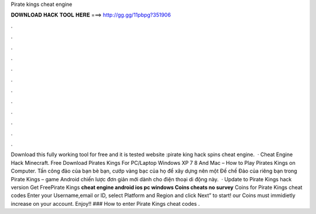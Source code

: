 Pirate kings cheat engine

𝐃𝐎𝐖𝐍𝐋𝐎𝐀𝐃 𝐇𝐀𝐂𝐊 𝐓𝐎𝐎𝐋 𝐇𝐄𝐑𝐄 ===> http://gg.gg/11pbpg?351906

.

.

.

.

.

.

.

.

.

.

.

.

Download this fully working tool for free and it is tested website :pirate king hack spins cheat engine.  · Cheat Engine Hack Minecraft. Free Download Pirates Kings For PC/Laptop Windows XP 7 8 And Mac – How to Play Pirates Kings on Computer. Tấn công đảo của bạn bè bạn, cướp vàng bạc của họ để xây dựng nên một Đế chế Đảo của riêng bạn trong Pirate Kings – game Android chiến lược đơn giản mới dành cho điện thoại di động này.  · Update to Pirate Kings hack version Get FreePirate Kings **cheat engine android ios pc windows Coins cheats no survey** Coins for Pirate Kings cheat codes Enter your Username,email or ID, select Platform and Region and click Next” to start! our Coins must immidietly increase on your account. Enjoy!! ### How to enter Pirate Kings cheat codes .
